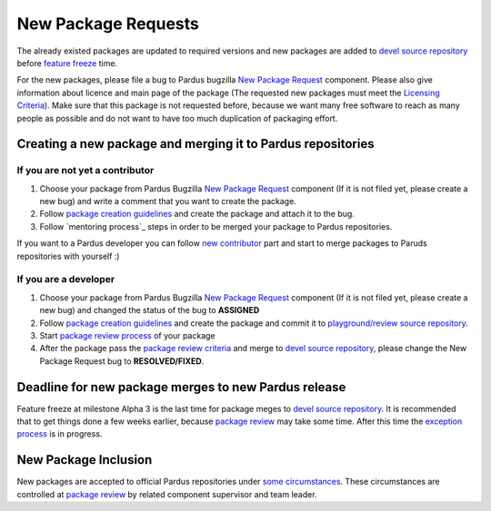 .. _new-package-request:

New Package Requests
====================

The already existed packages are updated to required versions and new packages are added to `devel source repository`_ before `feature freeze`_ time.

For the new packages, please file a bug to Pardus bugzilla `New Package Request`_ component. Please also give information about licence and main page of the package (The requested new packages must meet the `Licensing Criteria`_). Make sure that this package is not requested before, because we want many free software to reach as many people as possible and do not want to have too much duplication of packaging effort.

Creating a new package and merging it to Pardus repositories
------------------------------------------------------------


If you are not yet a contributor
^^^^^^^^^^^^^^^^^^^^^^^^^^^^^^^^

#. Choose your package from Pardus Bugzilla `New Package Request`_ component (If it is not filed yet, please create a new bug) and write a comment that you want to create the package.
#. Follow `package creation guidelines`_ and create the package and attach it to the bug.
#. Follow `mentoring process`_ steps in order to be merged your package to Pardus repositories.

If you want to a Pardus developer you can follow `new contributor`_ part and start to merge packages to Paruds repositories with yourself :)

If you are a developer
^^^^^^^^^^^^^^^^^^^^^^

#. Choose your package from Pardus Bugzilla `New Package Request`_ component (If it is not filed yet, please create a new bug) and changed the status of the bug to **ASSIGNED**
#. Follow `package creation guidelines`_ and create the package and commit it to `playground/review source repository`_.
#. Start `package review process`_ of your package
#. After the package pass the `package review criteria`_ and merge to `devel source repository`_, please change the New Package Request bug to **RESOLVED/FIXED**.


Deadline for new package merges to new Pardus release
-----------------------------------------------------

Feature freeze at milestone Alpha 3 is the last time for package meges to `devel source repository`_. It is recommended that to get things done a few weeks earlier, because `package review`_ may take some time.
After this time the `exception process`_ is in progress.


New Package Inclusion
---------------------

New packages are accepted to official Pardus repositories under `some circumstances`_. These circumstances are controlled at `package review`_ by related component supervisor and team leader.

.. _Licensing Criteria: http://developer.pardus.org.tr/guides/licensing/index.html
.. _devel source repository: http://developer.pardus.org.tr/guides/releasing/repository_concepts/sourcecode_repository.html#devel-folder
.. _feature freeze: http://developer.pardus.org.tr/guides/releasing/freezes/feature_freeze.html
.. _New Package Request: http://bugs.pardus.org.tr/enter_bug.cgi?product=Yeni%20Paket%20%C4%B0ste%C4%9Fi%2F%20New%20Package%20Request
.. _package creation guidelines: http://developer.pardus.org.tr/guides/packaging/howto_create_pisi_packages.html
.. _technique list: http://liste.pardus.org.tr/mailman/listinfo/teknik
.. _package review process: http://developer.pardus.org.tr/guides/packaging/package-review-process.html
.. _new contributor: http://developer.pardus.org.tr/guides/newcontributor/index.html
.. _playground/review source repository: http://developer.pardus.org.tr/guides/releasing/repository_concepts/sourcecode_repository.html#review-folder
.. _Alpha 3: http://developer.pardus.org.tr/guides/releasing/official_releases/alpha_phase.html#alpha-3
.. _mentoring pprocess: http://developer.pardus.org.tr/guides/newcontributor/mentoring-process.html
.. _exception process: http://developer.pardus.org.tr/guides/releasing/freezes/freeze_exception_process.html#feature-freeze-exceptions-for-new-packages
.. _package review: http://developer.pardus.org.tr/guides/packaging/package-review-process.html
.. _package review criteria: http://developer.pardus.org.tr/guides/packaging/reviewing_guidelines.html
.. _some circumstances: http://developer.pardus.org.tr/guides/packaging/package-review-process.html#aim-of-review
